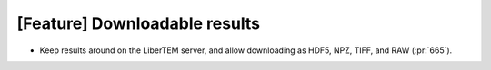 [Feature] Downloadable results
==============================

* Keep results around on the LiberTEM server, and allow downloading as HDF5, NPZ, TIFF, and RAW (:pr:`665`).